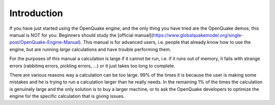 Introduction
=======================================

If you have just started using the OpenQuake engine, and the only thing
you have tried are the OpenQuake demos, this manual is NOT for you. Beginners
should study the [official manual](https://www.globalquakemodel.org/single-post/OpenQuake-Engine-Manual). This manual is for advanced users, i.e.
people that already know how to use the engine, but are running *large*
calculations and have trouble performing them.

For the purposes of this manual a calculation is large if it cannot be run,
i.e. if it runs out of memory, it fails with strange errors (rabbitmq
errors, pickling errors, ...) or it just takes too long to complete.

There are various reasons way a calculation can be too large. 99% of the
times it is because the user is making some mistakes and he is trying to
run a calculation larger than he really needs. In the remaining 1% of the
times the calculation is genuinely large and the only solution is to
buy a larger machine, or to ask the OpenQuake developers to optimize the
engine for the specific calculation that is giving issues.



